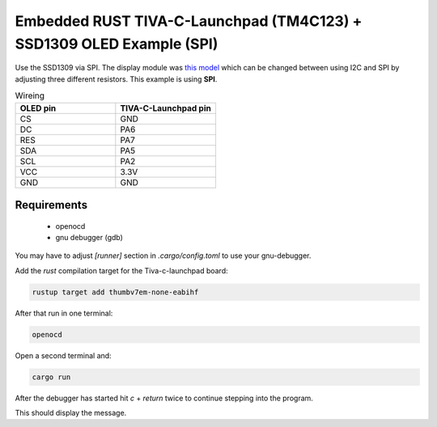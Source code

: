 Embedded RUST TIVA-C-Launchpad (TM4C123) + SSD1309 OLED Example (SPI)
=====================================================================

Use the SSD1309 via SPI. The display module was `this model <https://www.amazon.de/gp/product/B08RBYMBML/ref=ppx_yo_dt_b_asin_title_o00_s00?ie=UTF8&psc=1>`_
which can be changed between using I2C and SPI by adjusting three different resistors. This example is using **SPI**.

.. image:: ./tm4c-oled-small.jpg
  :width: 600
  :alt: OLED SPI example

.. list-table:: Wireing
   :widths: 50 50
   :header-rows: 1
 
   * - OLED pin
     - TIVA-C-Launchpad pin
   * - CS
     - GND
   * - DC
     - PA6
   * - RES
     - PA7
   * - SDA
     - PA5
   * - SCL
     - PA2
   * - VCC
     - 3.3V
   * - GND
     - GND

Requirements
------------

 * openocd
 * gnu debugger (gdb)


You may have to adjust `[runner]` section in `.cargo/config.toml` to use your gnu-debugger.

Add the `rust` compilation target for the Tiva-c-launchpad board:

.. code:: bash

    rustup target add thumbv7em-none-eabihf

After that run in one terminal:

.. code:: bash

    openocd

Open a second terminal and:

.. code:: bash

    cargo run

After the debugger has started hit `c` + `return` twice to continue stepping into the program.

This should display the message.
